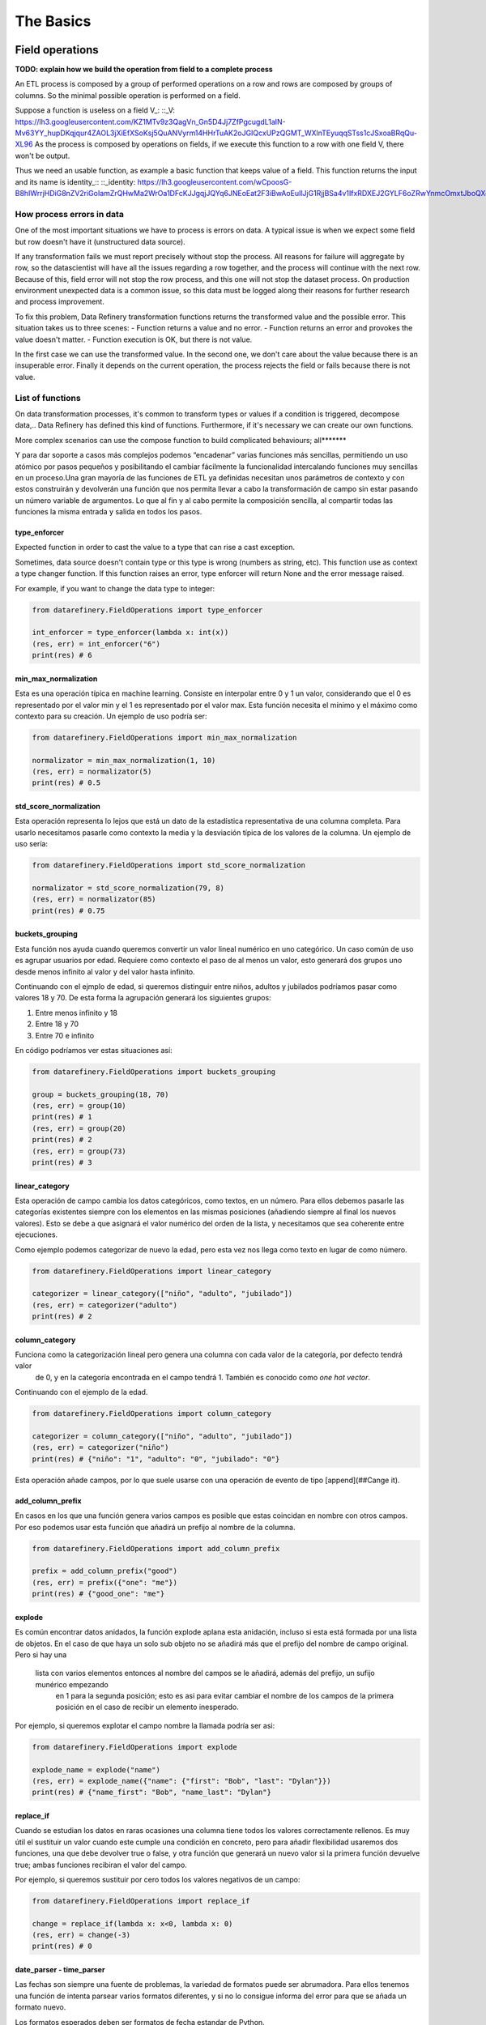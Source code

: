 The Basics
==========

Field operations
----------------

**TODO: explain how we build the operation from field to a complete process**

An ETL process is composed by a group of performed operations on a row and rows are composed by groups of columns.
So the minimal possible operation is performed on a field.

Suppose a function is useless on a field V_:
::_V: https://lh3.googleusercontent.com/KZ1MTv9z3QagVn_Gn5D4Jj7ZfPgcugdL1aIN-Mv63YY_hupDKqjqur4ZAOL3jXiEfXSoKsj5QuANVyrm14HHrTuAK2oJGIQcxUPzQGMT_WXlnTEyuqqSTss1cJSxoaBRqQu-XL96
As the process is composed by operations on fields, if we execute this function to a row with one field V, there won't be output.

Thus we need an usable function, as example a basic function that keeps value of a field. This function returns the input
and its name is identity_::
::_identity: https://lh3.googleusercontent.com/wCpoosG-B8hIWrrjHDiG8nZV2riGoIamZrQHwMa2WrOa1DFcKJJgqjJQYq6JNEoEat2F3iBwAoEuIlJjG1RjjBSa4v1IfxRDXEJ2GYLF6oZRwYnmcOmxtJboQXdrBDNe3s3OGPeC

How process errors in data
~~~~~~~~~~~~~~~~~~~~~~~~~~
One of the most important situations we have to process is errors on data.
A typical issue is when we expect some field but row doesn't have it (unstructured data source).

If any transformation fails we must report precisely without stop the process. All reasons for failure will aggregate by row,
so the datascientist will have all the issues regarding a row together, and the process will continue with the next row.
Because of this, field error will not stop the row process, and this one will not stop the dataset process. On production
environment unexpected data is a common issue, so this data must be logged along their reasons for further
research and process improvement.

To fix this problem, Data Refinery transformation functions returns the transformed value and the possible error.
This situation takes us to three scenes:
- Function returns a value and no error.
- Function returns an error and provokes the value doesn't matter.
- Function execution is OK, but there is not value.

In the first case we can use the transformed value.
In the second one, we don't care about the value because there is an insuperable error.
Finally it depends on the current operation, the process rejects the field or fails because there is not value.

List of functions
~~~~~~~~~~~~~~~~~

On data transformation processes, it's common to transform types or values if a condition is triggered, decompose data,..
Data Refinery has defined this kind of functions. Furthermore, if it's necessary we can create our own functions.

More complex scenarios can use the compose function to build complicated behaviours; all*******

Y para dar soporte a casos más complejos podemos “encadenar” varias funciones más sencillas, permitiendo un uso atómico
por pasos pequeños y posibilitando el cambiar fácilmente la funcionalidad intercalando funciones muy sencillas en un
proceso.Una gran mayoría de las funciones de ETL ya definidas necesitan unos parámetros de contexto y con estos
construirán y devolverán una función que nos permita llevar a cabo la transformación de campo sin estar pasando un
número variable de argumentos. Lo que al fin y al cabo permite la composición sencilla, al compartir todas las
funciones la misma entrada y salida en todos los pasos.

type_enforcer
.............

Expected function in order to cast the value to a type that can rise a cast exception.

Sometimes, data source doesn't contain type or this type is wrong (numbers as string, etc).
This function use as context a type changer function. If this function raises an error, type enforcer will return None
and the error message raised.

For example, if you want to change the data type to integer:

.. code-block:: python

    from datarefinery.FieldOperations import type_enforcer

    int_enforcer = type_enforcer(lambda x: int(x))
    (res, err) = int_enforcer("6")
    print(res) # 6

min_max_normalization
.....................

Esta es una operación típica en machine learning. Consiste en interpolar entre 0 y 1 un valor, considerando que el 0
es representado por el valor min y el 1 es representado por el valor max. Esta función necesita el mínimo y el máximo
como contexto para su creación. Un ejemplo de uso podría ser:

.. code-block:: python

    from datarefinery.FieldOperations import min_max_normalization

    normalizator = min_max_normalization(1, 10)
    (res, err) = normalizator(5)
    print(res) # 0.5

std_score_normalization
.......................

Esta operación representa lo lejos que está un dato de la estadística representativa de una columna completa.
Para usarlo necesitamos pasarle como contexto la media y la desviación típica de los valores de la columna.
Un ejemplo de uso sería:

.. code-block:: python

    from datarefinery.FieldOperations import std_score_normalization

    normalizator = std_score_normalization(79, 8)
    (res, err) = normalizator(85)
    print(res) # 0.75

buckets_grouping
................

Esta función nos ayuda cuando queremos convertir un valor lineal numérico en uno categórico. Un caso común de uso
es agrupar usuarios por edad. Requiere como contexto el paso de al menos un valor, esto generará dos grupos uno desde
menos infinito al valor y del valor hasta infinito.

Continuando con el ejmplo de edad, si queremos distinguir entre niños, adultos y jubilados podríamos pasar como valores
18 y 70. De esta forma la agrupación generará los siguientes grupos:

1. Entre menos infinito y 18
2. Entre 18 y 70
3. Entre 70 e infinito

En código podríamos ver estas situaciones así:

.. code-block:: python

    from datarefinery.FieldOperations import buckets_grouping

    group = buckets_grouping(18, 70)
    (res, err) = group(10)
    print(res) # 1
    (res, err) = group(20)
    print(res) # 2
    (res, err) = group(73)
    print(res) # 3

linear_category
...............

Esta operación de campo cambia los datos categóricos, como textos, en un número. Para ellos debemos pasarle
las categorías existentes siempre con los elementos en las mismas posiciones (añadiendo siempre al final los nuevos valores).
Esto se debe a que asignará el valor numérico del orden de la lista, y necesitamos que sea coherente entre ejecuciones.

Como ejemplo podemos categorizar de nuevo la edad, pero esta vez nos llega como texto en lugar de como número.

.. code-block:: python

    from datarefinery.FieldOperations import linear_category

    categorizer = linear_category(["niño", "adulto", "jubilado"])
    (res, err) = categorizer("adulto")
    print(res) # 2

column_category
...............

Funciona como la categorización lineal pero genera una columna con cada valor de la categoría, por defecto tendrá valor
 de 0, y en la categoría encontrada en el campo tendrá 1. También es conocido como *one hot vector*.

Continuando con el ejemplo de la edad.

.. code-block:: python

    from datarefinery.FieldOperations import column_category

    categorizer = column_category(["niño", "adulto", "jubilado"])
    (res, err) = categorizer("niño")
    print(res) # {"niño": "1", "adulto": "0", "jubilado": "0"}

Esta operación añade campos, por lo que suele usarse con una operación de evento de tipo [append](##Cange it).

add_column_prefix
.................

En casos en los que una función genera varios campos es posible que estas coincidan en nombre con otros campos. Por eso
podemos usar esta función que añadirá un prefijo al nombre de la columna.

.. code-block:: python

    from datarefinery.FieldOperations import add_column_prefix

    prefix = add_column_prefix("good")
    (res, err) = prefix({"one": "me"})
    print(res) # {"good_one": "me"}

explode
.......

Es común encontrar datos anidados, la función explode aplana esta anidación, incluso si esta está formada por una lista
de objetos.
En el caso de que haya un solo sub objeto no se añadirá más que el prefijo del nombre de campo original. Pero si hay una
 lista con varios elementos entonces al nombre del campos se le añadirá, además del prefijo, un sufijo munérico empezando
  en 1 para la segunda posición; esto es asi para evitar cambiar el nombre de los campos de la primera posición en el
  caso de recibir un elemento inesperado.

Por ejemplo, si queremos explotar el campo nombre la llamada podría ser asi:

.. code-block:: python

    from datarefinery.FieldOperations import explode

    explode_name = explode("name")
    (res, err) = explode_name({"name": {"first": "Bob", "last": "Dylan"}})
    print(res) # {"name_first": "Bob", "name_last": "Dylan"}

replace_if
..........

Cuando se estudian los datos en raras ocasiones una columna tiene todos los valores correctamente rellenos. Es muy útil
el sustituir un valor cuando este cumple una condición en concreto, pero para añadir flexibilidad usaremos dos funciones,
una que debe devolver true o false, y otra función que generará un nuevo valor si la primera función devuelve true; ambas
funciones recibiran el valor del campo.

Por ejemplo, si queremos sustituir por cero todos los valores negativos de un campo:

.. code-block:: python

    from datarefinery.FieldOperations import replace_if

    change = replace_if(lambda x: x<0, lambda x: 0)
    (res, err) = change(-3)
    print(res) # 0

date_parser - time_parser
.........................

Las fechas son siempre una fuente de problemas, la variedad de formatos puede ser abrumadora. Para ellos tenemos una
función de intenta parsear varios formatos diferentes, y si no lo consigue informa del error para que se añada un
formato nuevo.

Los formatos esperados deben ser formatos de fecha estandar de Python.

.. code-block:: python

    from datarefinery.FieldOperations import date_parser

    parser = date_parser(["%Y-%m-%d"])
    (res, err) = parser("2017-03-22")
    print(res) # <datetime class>

Hay una función similar solo para formatear horas, minutos y segundos.

explode_date - explode_time
...........................

Tanto para fechas, como para tiempo, es posible que queramos tener los integrantes del valor como números simples en
diferentes campos. Como entrada espera siempre un valor de tipo datetime.

.. code-block:: python

    import datetime
    from datarefinery.FieldOperations import explode_date

    (res, err) = explode_date(datetime(2017,3,22))
    print(res) # {"year": 2017, "month": 3, "day": 22, "hour":0, "minute": 0, "second": 0}

Si hay varias fechas en tu evento considera usar la función [add_prefix](###Prefijo de columna). SI no necesitas todos
los campos de la fecha considera usar [remove column](###Quitando columnas). Esta función se usa típicamente en conjunción
con un date_parser.

remove_columns
..............

Este método es habitualmente una fuente de confusión. Su uso en solitario no tiene sentido debido a que no puede afectar
a todo el evento. Está diseñado solo para ser usado en conjunto con otras funciones de campo que generan varios campos.

En el caso de que quieras eliminar una columna, simplemente no operes sobre ella, la función ETL solo pondrá en el output
los campos con los que operes.

Si este es el primer caso de composición que ves considera revisar primero la [documentación](##Combinando operaciones
de campo) a este respecto.

.. code-block:: python

    import datetime
    from datarefinery.tuple.TupleDSL import compose
    from datarefinery.FieldOperations import explode_date, remove_columns

    only_year_month = compose(explode_date, remove_columns("day", "hour", "minute", "sencond"))
    (res, err) = only_year_month(datetime(2017,3,22))
    print(res) # {"year": 2017, "month": 3}

match_dict
..........

Hay veces que muchos cambios en un campo son variados pero estáticos, como en asignación de coordenadas a una provincia.
Para estos casos tener un diccionario de elementos donde la entrada y el valor estén representados por la clave y el valor
respectivamente es una solución muy cómoda.

A la función match_dict se le pasa este diccionario contexto y se encarga de devolver el valor correspondiente de la
clave con la que se llama a la función.

.. code-block:: python

    from datarefinery.FieldOperations import match_dict

    d = {"Spain": "ES", "United States of America": "US"}
    iso_decoder = match_dict(d)
    (res, err) = iso_decoder("Spain")
    print(res) # "ES"

Combinando operaciones de campo
~~~~~~~~~~~~~~~~~~~~~~~~~~~~~~~

Toda la arquitectura gira en torno a este concepto, muy potente, de programación funcional que nos permite construir
aplicaciones muy complejas con bloques muy sencillos de código (funciones) fáciles de probar y mantener.

La composición se parece mucho a la promación tradicional en que tenemos un conjunto sencillo de operaciones que
 combinados pueden resolver infinidad de situaciones.
Todas las funciones de la librería se pueden combinar para generar estos comportamientos con la función combine.

Pero este concepto se puede ver mejor con algunos ejemplos.

Normalize Numeric Data
......................

Convertir un número de entrada en texto a un número y luego llevar a cabo una normalización min max.

.. code-block:: python

    from datarefinery.tuple.TupleDSL import compose
    from datarefinery.FieldOperations import type_enforcer, min_max_normalization

    str_2_min_max = compose(
        type_enforcer(lambda x: int(x)),
        min_max_normalization(0, 100)
    )
    (res, err) = str_2_min_max("50")
    print(res) # 0.5

Date data
.........

Otra operación típica es la de explotar una fecha, querase solo con los años, meses y dias, y añadir un prefijo para
evitar colisiones con otros campos.

.. code-block:: python

    from datarefinery.tuple.TupleDSL import compose
    from datarefinery.FieldOperations import date_parser, explode_date, remove_columns, add_column_prefix

    complete_date = compose(
        date_parser(["%Y-%m-%d"]),
        explode_date,
        remove_columns("hour", "minute", "second"),
        add_column_prefix("x")
    )
    (res, err) = complete_date("2017-03-22")
    print(res) # {"x_year": 2017, "x_month": 3, "x_day": 22}

Day to one hot vector
.....................

Incluso podemos llevar a cabo una transformación mucho más atrevida, como construir un one hot vector, desde una fecha
en texto, con el día de la semana.

.. code-block:: python

    from datarefinery.tuple.TupleDSL import compose
    from datarefinery.tuple.TupleOperations import wrap
    from datarefinery.FieldOperations import date_parser, match_dict, column_category

    week_days={
        0: "Mo", 1: "Tu", 2: "We", 3: "Th", 4: "Fr", 5: "Sa", 6: "Su"
    }

    def day_of_week(dat):
      return dat.weekday()

    day_hot = compose(
        date_parser(["%Y-%m-%d"]),
        wrap(day_of_week),
        match_dict(week_days),
        column_category(week_days.values())
    )

    (res, err) = day_hot("2017-10-19")
    print(res) # {"Mo": 0, "Tu": 0, "We": 0, "Th": 1, "Fr": 0, "Sa": 0, "Su": 0}

Operaciones de evento
---------------------

Pero las funciones de campo no dicen que queremos hacer con el valor transformado; tal vez quiero que el valor se guarde
en un campo con el mismo nombre; o a lo mejor quiero que tenga un nombre de campo diferente. En este nivel tenemos las
funciones de fila, que funcionan de forma ligeramente diferente, ya que reciben el input, el output acumulado hasta este
 momento y el error acumulado hasta este momento; y se espera que devuelvan lo mismo, es decir, input, output y error.

Esto les da el control total en cada paso de la transformación de lo que está pasando, por lo que tienen una gran
responsabilidad; es recomendable usar las existentes, aunque se pueden definir nuevas como veremos más adelante.

Listado de funciones
~~~~~~~~~~~~~~~~~~~~

Keep - Mantener campos
......................

La operación más sencilla, que no requiere de ninguna función de campo, es Keep. Básicamente coge un campo del input y
lo pone en el output sin modificar su valor:

.. code-block:: python

    from datarefinery.tuple.TupleOperations import keep

    operation = keep(["greet"])
    (inp, res, err) = operation({"greet": "hello", "who": "world"}, {}, {})
    print(res) # {"greet": "hello"}

Existe una versión de esta función que funciona exactamente igual pero que recibe una expresión regular como selector
de campos. Se llama keep_regexp.

Substitution - Substituir campos
................................

La siguiente operación si que requiere de una función de campo. Substitution pondrá el campo, con el mismo nombre, en
el output pero con el valor transformado por la función de campo que se provea. Por ejemplo, una función to_float que
transforme el valor dado en un float podrían usarse así:

.. code-block:: python

    from datarefinery.tuple.TupleOperations import wrap, substitution

    operation = substitution(["greet"], wrap(lambda x: len(x)))
    (inp, res, err) = operation({"greet": "hello", "who": "world"}, {}, {})
    print(res) # {"greet": 5}

Append - Añadir nuevos campos a partir de uno
.............................................

En muchas ocasiones queremos añadir varios campos con una sola operación, o cambiar el nombre del campo. La operación
append permite hacer esto, pero requiere que la función de campo devuelva un diccionario donde el nombre del campo será
extraído de la clave del diccionario y el valor del campo del valor del diccionario.Supongamos una función de campo,
llamada len_cap, que dada una cadena de texto genera los campos len, con la longitud de la cadena, y cap, con la primera
 letra en mayúsculas.

.. code-block:: python

    from datarefinery.tuple.TupleOperations import wrap, append

    operation = append(["greet"], wrap(lambda x: {x: "you", "y": "None"}))
    (inp, res, err) = operation({"greet": "hello", "who": "world"}, {}, {})
    print(res) # {'hello': 'you', 'y': 'None'}

Cabe destacar que, en este caso, en el output no está el campo nombre. Esto es así porque aunque se pase a la función
el nombre, esta no devuelve en ningún momento el campo nombre, solo len y cap.

Fusion - Combinar campos
........................

Si nos fijamos con atención veremos que como patrón subyacente estamos llevando a cabo una operación que genera varios
campos a partir de uno. Pero es posible que necesitemos la operación opuesta, es decir, a partir de varios campos el
generar uno nuevo.

Esta es una de las operaciones más complejas, y se llama fusion; para ilustrar esta función vamos a cambiar el ejemplo.
Dada una función de campo suma, que suma todos los valores que recibe, vamos a generar un campo total.

.. code-block:: python

    from datarefinery.tuple.TupleOperations import wrap, fusion

    operation = fusion(["a", "b", "c"], "sum_abc", wrap(lambda x: sum(x)))
    (inp, res, err) = operation({"a": 1, "b": 2, "c": 3}, {}, {})
    print(res) # {'sum_abc': 6}

Pero fusión también puede usarse para operaciones más complejas. Supongamos que dependiendo del valor de un campo moneda
queremos aplicar un tipo de cambio concreto. Para poder llevar a cabo esta operación necesitamos saber el valor concreto
del campo moneda y el campo concreto con la cantidad monetaria. Para poder llevar a cabo esto, debemos saber que, la fusión
entrega a la función de transformación de campo una lista, con los parámetros ordenados, exactamente en el mismo orden
en el que se especificaron, en la llamada a la operación de fusión. En el ejemplo anterior llamamos a fusión con los
campos ene, feb y mar; por lo que el listado que se pasará a la función contendrá los valores 5, 15 y 18.

Con este conocimiento podríamos generar una función que recupere los valores por su orden y que llame a la función de
cambio de divisa existente (to_eur).

.. code-block:: python

    def to_eur_wrapped(x):
      [currency, value] = x
      return to_eur(currency, value)

Y usarla junto con fusión para crear el campo val_eur.

.. code-block:: python

    from datarefinery.tuple.TupleOperations import wrap, fusion

    val_eur_op = fusion(["currency", "value"], "val_eur", wrap(to_eur_wrapped))
    (inp, res, err) = val_eur_op({"currency": "USD", "value": 1})
    print(res) # {"val_eur": 0.8459}

Con este mismo ejemplo se puede intuir la siguiente funcionalidad, fusion_append.

Fusion_append - Varios entran, varios salen
...........................................

Básicamente es una operación en la que usamos varios campos para generar varios campos. La función de columna recibirá
la lista de campos ordenados al igual que en el caso de un fusion. Pero en esta ocasión se espera que devuelva un
diccionario con los mismos parametros que en la operación de fusión.

Modificando la función del ejemplo anterior podemos devolver varios campos para no perder los datos originales en una
 sola operación:

.. code-block:: python

    from datarefinery.tuple.TupleOperations import wrap, fusion_append

    def to_eur_cols(x):
      [currency, value] = x
      return {"EUR": to_eur(currency, value), currency: value}

    val_eur_op = fusion_append(["currency", "value"], "val_eur", wrap(to_eur_cols))
    (inp, res, err) = val_eur_op({"currency": "USD", "value": 1})
    print(res) # {"EUR": 0.8459, "USD": 1}

Filter_tuple - Sólo filas vip
.............................

En algunos casos estamos trabajando con un dataset del que solo queremos una parte. En este caso podemos usar la
opración filter_tuple que nos permite descartar las filas que no cumplen una función concreta.

Por ejemplo, si necesitamos descartar las filas que no tengan un campo nulo; primero necesitamos una función que
 devuelve true si la fila no es nula. Usandola en filter_tuple quedaría algo así.

.. code-block:: python

    from datarefinery.tuple.TupleOperations import wrap, filter_tuple

    no_none = filter_tuple(["value"], wrap(lambda x: x is not None))

    (inp, res, err) = no_none({"value": None})
    print(res) # None

Cuando la función no devuelve un output, pero tampoco un error es porque la esa fila se ha descartado.

Alternative - Plan B
....................

En muchas ocasiones una operación en concreto no se puede llevar a cabo. Pero sabemos que otra operación puede
salver el día. En este caso queremos darle al ETL una operación alternativa.

Supongamos que queremos multiplicar el campo valor por dos, pero si no viene nos vale con poner un 0.

.. code-block:: python

    from datarefinery.tuple.TupleOperations import wrap, alternative, substitution, append

    need_value = alternative(
        substitution(["value"], wrap(lambda x: x*2)),
        append(["name"], wrap(lambda x: {"value": 0}))
    )
    (inp, res, err) = need_value({"name": "John"})
    print(res) # {"value": 0}

La alternativa se usa cuando la primera opción da un error. Si da un error, por supuesto, ningún cambio que se haya
llevado a cabo llegará al output.

Fallo con estilo
................

Cuando registramos el fallo, a cualquier nivel, no detenemos el proceso; si escribes tus propias funciones para la
librería asegurate de que son resistentes al fallo. Esto nos permite llevar a cabo una operación especial, el recuperarnos
de un error. La operación recover lee del error, escribe en el output y si todo va bien borra del error el campo relacionado.
En el siguiente ejemplo, el tercer parametro es el input de error de la función y el segundo el output.

.. code-block:: python

    from datarefinery.tuple.TupleOperations import wrap, recover

    no_error = recover(["value"], wrap(lambda x: 0))
    (inp, res, err) = no_error({},{},{"value": "not found"})
    print(res) # {"value": 0}
    print(err) # {}

Combinando operaciones de evento
~~~~~~~~~~~~~~~~~~~~~~~~~~~~~~~~

Una transformación no solo se compone de un cambio. Es decir, no solo nos quedamos con un grupo de campos; o no solo
sustituimos los valores de una forma concreta. Normalmente nos quedamos un campos, cambiamos el valor de otro de una
forma concreta y de un tercer campo de forma completamente diferente.

A si que necesitamos un interfaz que lo permita. En este caso tenemos *Tr*. Este objeto envuelve la operación para
evento y expone métodos que nos ayudan a expresar como queremos que funcionen los campos.

Especialmente destacan *then* y *apply*. Cuando llamamos a *then* este devuelve un nuevo objeto *Tr* que contiene una
secuencia con las operaciones anteriores y la operación que hemos pasado a la función then.
Una vez que tenemos todas las funciones encadenadas necesitamos una función que nos permita transformar los datos,
ya que en este punto tenemos un objeto *Tr*. Para esto llamamos a la función *apply*. Esta función devuelve una sola
función, generada en ese momento, que engloba todas las operaciones encadenadas, y que además tiene el mismo interfaz
que una operación de fila.
Ten en cuenta que en cuanto llamamos a apply perdemos las funciones *then* y *apply*.

Si por ejemplo queremos guardar un campo y sustutir el valor de otro con la función x2 (multiplica un valor por dos)
podríamos escribir el siguiente código.

.. code-block:: python

    from datarefinery.tuple.TupleOperations import wrap, keep, substitution
    from datarefinery.Tr import Tr

    x2 = wrap(lambda x: x*2)

    tr = Tr(keep(["name"])).then(substitution(["value"], x2))
    operation = tr.apply()
    (inp, res, err) = operation({"name": "John", "value": 10})
    print(res) # {"name": "John", "value": 20}

Errores comunes a evitar son pasarle los datos a apply, que no hace nada más que devolver la función a usar. O llamar
a la función que estamos pasando a la operación (se pasa sin paréntesis).

.. code-block:: python

    from datarefinery.tuple.TupleOperations import substitution

    substitution(["value"], x2()) # WRONG!!!

En este caso estamos llamando a la función, mientras que en realiad la operación espera una referencia a la función y no
 el resultado de la llamada sin parámetros.

Esto suele pasar porque algunas de las funciones de la libería reciben parámetros (como min_max_normalization) y devuelven
 la referencia a la función como resultado y otras no (como explode_date) que se usa directamente la referencia.

Un bosque de posibilidades
..........................

Al usar un objeto para encapsular las transformaciones, y este objeto ser inmutable, se da el caso de que podemos guardar
pasos intermedios en el proceso de transormación de datos, lo cual es especialmente útil cuando tenemos, por ejemplo,
datos de entrenamiento y datos de ejecución.

Los datos de entrenamiento suelen ser como los de ejecución pero contienen un campo extra "label" que suele indicar lo
que tiene que aprender (o inferir) el modelo de machine learning.

En el siguiente ejemplo la transformación de datos (el objeto Tr) se construye en un módulo especifico de tu aplicación,
y se recupera con la función etl(). Luego añadiremos la lógica para el label:

.. code-block:: python

    from datarefinery.tuple.TupleOperations import keep

    tr = etl()
    if training == True:
        tr = tr.then(keep("label"))
    operation = tr.apply()

De esta forma si estamos en la fase de entrenamiento la salida contendrá el label necesario sin tener que saber a priori
cuales son las transformaciones específicas para ese set de datos.

Then - Empujando transformaciones al inicio
...........................................

En ocasiones hay datos que nos llegan en formatos que no entendemos, la librería solo maneja diccionarios de python
internamente, o tal vez necesitamos hacer una operación al inicio del proceso.

El interfaz de Tr tiene una función para llevar a cabo esta operación: init. Esta pone al principio de la secuencia
de transformaciones la función de evento que pongamos.

En el modulo datarefinery.tuple.Formats encontrarás varias operaciones que transforman el input de los formatos más
populares a diccionarios de python. Como además esta es una función que se usa mucho para "leer" los datos el interfaz
tiene una función *reader* que no es más que un alias de *init*.

Hay que tener cuidado si queremos usar init y tenemos guardadas en variables Tr intermedios que queremos diverger.
Ya que todos los Tr que divergen tienen en común la misma referencia a la raiz.

**TODO: dibujo de raíz de transformaciones**

Si llevamos a cabo esta operación:

.. code-block:: python

    from datarefinery.tuple.TupleOperations import keep
    from datarefinery.tuple.Formats import from_json

    step1 = etl()
    step2 = op1.then(keep("label"))
    final = step2.init(from_json)

En este caso tanto step1 como step2 tendrían como primera operación *from_json*, y es posible que no es esto lo que
queramos llevar a cabo. Si queremos que cada una mantenga un origen independiente te sugiero que uses el siguiente código
 en su lugar:

.. code-block:: python

    from datarefinery.tuple.TupleOperations import keep
    from datarefinery.tuple.Formats import from_json

    step1 = etl()
    step2 = etl().then(keep("label"))
    final = step2.init(from_json)

Peek - Cata de datos
....................

La función *peek* permite leer y manipular los datos sin miedo a modificarlos. Es especialmente útil cuando queremos
guardar los datos de un paso intermedio sin parar la transformación.

Ten en cuenta que la función no se llama hasta que no se invoca la función de transformación de datos generada mediante
*apply*. Además debes saber que la función se ejecuta sincronamente, es decir, hasta que la función *peek* no termina de
ejecutarse el proceso no continua, pero falle o no, el proceso continuará.

Debido a que se suele llamar para escribir datos los datos en una fuente externa, el método *writer* de Tr es un alias
de *peek*.

Secuencialidad
..............

Cuando se encadenan funciones con then todas ellas pasan en un solo "paso". Es decir que todas usan el mismo input y
escriben en el mismo output. Por lo que si queremos modificar el valor de un campo ya modificado, aunque lo encadenemos
con then, pasan a la vez y recibimos el valor de la segunda transformación solamente. Por ejemplo:

.. code-block:: python

    from datarefinery.tuple.TupleOperations import wrap, substitution
    from datarefinery.Tr import Tr

    x2 = wrap(lambda x: x*2)

    tr = Tr(substitution("value", x2)).then(substitution("value", x2))
    operation = tr.apply()
    (inp, res, err) = operation({"value": 2})
    print(res) # {"value": 4}

Si pensamos secuencialmente esperamos que si se aplica la función x2 dos veces sobre el campo deberíamos obtener 8,
pero eso no es así; al aplicarse de forma paralela lo que está pasando en realidad es algo más bien así:

| input | value (1º vez) | value(2º vez) |
| ----- | -------------- | ------------- |
| 2     | 4              | 4             |

Al pasar al mismo tiempo el input es 2 en las dos llamadas a la función. Y además el resultado de la segunda está
sobreescribiendo el resultado de la primera.

Si queremos llevar a cabo estas operaciones, y obetener el resultado esperado, la solución optima es usar compose;
que nos permite secuenciar las operaciones de campo, como ya hemos visto, en una sola referencia de función, que es lo
que espera la función de fila. El código quedaría así:

.. code-block:: python

    from datarefinery.tuple.TupleOperations import wrap, substitution, compose
    from datarefinery.Tr import Tr

    x2 = wrap(lambda x: x*2)

    tr = Tr(substitution("value", compose(x2,x2)))
    operation = tr.apply()
    (inp, res, err) = operation({"value": 2})
    print(res) # {"value": 8}

Hay una otra opción para llevar a cabo esta operación. Dentro de las operaciones podemos usar change, que lleva a cabo
una sustitución pero usa el valor del output en lugar del input, y **sobreescribe** el valor del output con el nuevo valor.

.. code-block:: python

    from datarefinery.tuple.TupleOperations import wrap, substitution, change
    from datarefinery.Tr import Tr

    x2 = wrap(lambda x: x*2)

    tr = Tr(substitution("value", x2)).then(change("value", x2))
    operation = tr.apply()
    (inp, res, err) = operation({"value": 2})
    print(res) # {"value": 8}

Otra opción es el uso de [DSL](##DSL) de bajo nivel que permite configurar una operación de evento tan compleja como
queramos.

En el caso de que queramos llevar cabo esta transformación, pero no tengamos acceso a la operación de campo original,
podemos usar la operación de evento chain. Que termina con la operación que estamos llevando a cabo en ese momento y
pasa el output al input, para que lo usen las siguientes operaciones propagando el error si es necesario,
y **descarta el input** anterior.

.. code-block:: python

    from datarefinery.tuple.TupleOperations import wrap, substitution, chain
    from datarefinery.Tr import Tr

    x2 = wrap(lambda x: x*2)

    tr = Tr(substitution("value", x2)).then(chain).then(substitution("value", x2))
    operation = tr.apply()
    (inp, res, err) = operation({"value": 2})
    print(res) # {"value": 8}

Por favor, considera su uso la última opción, es una operación **muy peligrosa** ya que se **pierde el input original**.
Esto significa que si te quedan operaciones que hacer con los campos originales no podrás hacerla después. Es especialmente
destructivo su uso dentro de un módulo donde un usuario de tu código perdería el input irremediablemente.

Review exercises
----------------

If you want or need to do basic exercises for review all your knowledge, you can execute the next notebook on your
Jupyter instance: docs/notebooks/thebasics.ipynb.
